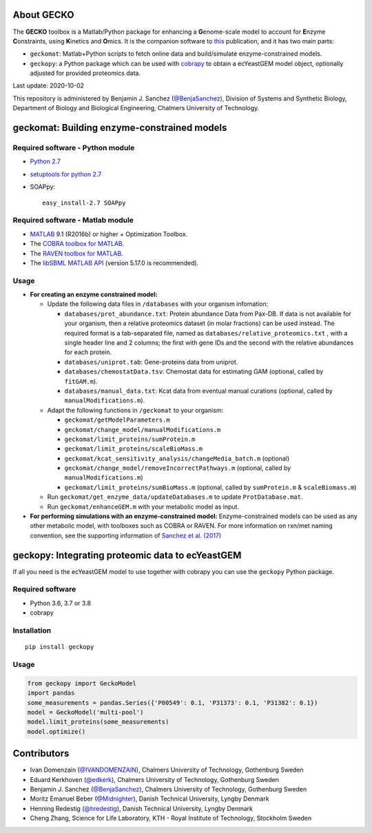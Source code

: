 .. image:: GECKO.png
   :align: center

|Current Version| |Build Status| |PyPI Version| |Docs Status| |Gitter|

About GECKO
-----------

The **GECKO** toolbox is a Matlab/Python package for enhancing a **G**\ enome-scale model to account for **E**\ nzyme **C**\ onstraints, using **K**\ inetics and **O**\ mics. It is the companion software to `this <http://www.dx.doi.org/10.15252/msb.20167411>`_ publication, and it has two main parts:

- ``geckomat``: Matlab+Python scripts to fetch online data and build/simulate enzyme-constrained models.
- ``geckopy``: a Python package which can be used with `cobrapy <https://opencobra.github.io/cobrapy/>`_ to obtain a ecYeastGEM model object, optionally adjusted for provided proteomics data.

Last update: 2020-10-02

This repository is administered by Benjamin J. Sanchez (`@BenjaSanchez <https://github.com/benjasanchez>`_), Division of Systems and Synthetic Biology, Department of Biology and Biological Engineering, Chalmers University of Technology.


geckomat: Building enzyme-constrained models
--------------------------------------------

Required software - Python module
~~~~~~~~~~~~~~~~~~~~~~~~~~~~~~~~~

- `Python 2.7 <https://www.python.org/>`_
- `setuptools for python 2.7 <http://www.lfd.uci.edu/~gohlke/pythonlibs/#setuptools>`_
- SOAPpy:

  ::

     easy_install-2.7 SOAPpy

Required software - Matlab module
~~~~~~~~~~~~~~~~~~~~~~~~~~~~~~~~~

- `MATLAB <http://www.mathworks.com/>`_ 9.1 (R2016b) or higher + Optimization Toolbox.
- The `COBRA toolbox for MATLAB <https://github.com/opencobra/cobratoolbox>`_.
- The `RAVEN toolbox for MATLAB <https://github.com/SysBioChalmers/RAVEN>`_.
- The `libSBML MATLAB API <https://sourceforge.net/projects/sbml/files/libsbml/MATLAB%20Interface>`_ (version 5.17.0 is recommended).

Usage
~~~~~

- **For creating an enzyme constrained model:**

  - Update the following data files in ``/databases`` with your organism infomation:

    - ``databases/prot_abundance.txt``: Protein abundance Data from Pax-DB. If data is not available for your organism, then a relative proteomics dataset (in molar fractions) can be used instead. The required format is a tab-separated file, named as ``databases/relative_proteomics.txt`` , with a single header line and 2 columns; the first with gene IDs and the second with the relative abundances for each protein.
    - ``databases/uniprot.tab``: Gene-proteins data from uniprot.
    - ``databases/chemostatData.tsv``: Chemostat data for estimating GAM (optional, called by ``fitGAM.m``).
    - ``databases/manual_data.txt``: Kcat data from eventual manual curations (optional, called by ``manualModifications.m``).

  - Adapt the following functions in ``/geckomat`` to your organism:

    - ``geckomat/getModelParameters.m``
    - ``geckomat/change_model/manualModifications.m``
    - ``geckomat/limit_proteins/sumProtein.m``
    - ``geckomat/limit_proteins/scaleBioMass.m``
    - ``geckomat/kcat_sensitivity_analysis/changeMedia_batch.m`` (optional)
    - ``geckomat/change_model/removeIncorrectPathways.m`` (optional, called by ``manualModifications.m``)
    - ``geckomat/limit_proteins/sumBioMass.m`` (optional, called by ``sumProtein.m`` & ``scaleBiomass.m``)

  - Run ``geckomat/get_enzyme_data/updateDatabases.m`` to update ``ProtDatabase.mat``.
  - Run ``geckomat/enhanceGEM.m`` with your metabolic model as input.

- **For performing simulations with an enzyme-constrained model:** Enzyme-constrained models can be used as any other metabolic model, with toolboxes such as COBRA or RAVEN. For more information on rxn/met naming convention, see the supporting information of `Sanchez et al. (2017) <https://dx.doi.org/10.15252/msb.20167411>`_

geckopy: Integrating proteomic data to ecYeastGEM
-------------------------------------------------

If all you need is the ecYeastGEM model to use together with cobrapy you can use the ``geckopy`` Python package.

Required software
~~~~~~~~~~~~~~~~~

- Python 3.6, 3.7 or 3.8
- cobrapy

Installation
~~~~~~~~~~~~

::

   pip install geckopy

Usage
~~~~~

.. code:: python

   from geckopy import GeckoModel
   import pandas
   some_measurements = pandas.Series({'P00549': 0.1, 'P31373': 0.1, 'P31382': 0.1})
   model = GeckoModel('multi-pool')
   model.limit_proteins(some_measurements)
   model.optimize()

Contributors
------------

- Ivan Domenzain (`@IVANDOMENZAIN <https://github.com/IVANDOMENZAIN>`_), Chalmers University of Technology, Gothenburg Sweden
- Eduard Kerkhoven (`@edkerk <https://github.com/edkerk>`_), Chalmers University of Technology, Gothenburg Sweden
- Benjamin J. Sanchez (`@BenjaSanchez <https://github.com/benjasanchez>`_), Chalmers University of Technology, Gothenburg Sweden
- Moritz Emanuel Beber (`@Midnighter <https://github.com/Midnighter>`_), Danish Technical University, Lyngby Denmark
- Henning Redestig (`@hredestig <https://github.com/hredestig>`_), Danish Technical University, Lyngby Denmark
- Cheng Zhang, Science for Life Laboratory, KTH - Royal Institute of Technology, Stockholm Sweden

.. |Current Version| image:: https://badge.fury.io/gh/sysbiochalmers%2Fgecko.svg
   :target: https://badge.fury.io/gh/sysbiochalmers%2Fgecko
.. |Build Status| image:: https://travis-ci.org/SysBioChalmers/GECKO.svg?branch=master
   :target: https://travis-ci.org/SysBioChalmers/GECKO
.. |PyPI Version| image:: https://badge.fury.io/py/geckopy.svg
   :target: https://badge.fury.io/py/geckopy
.. |Docs Status| image:: https://readthedocs.org/projects/geckotoolbox/badge/?version=latest
   :alt: Documentation Status
   :target: http://geckotoolbox.readthedocs.io/
.. |Gitter| image:: https://badges.gitter.im/SysBioChalmers/GECKO.svg
   :alt: Join the chat at https://gitter.im/SysBioChalmers/GECKO
   :target: https://gitter.im/SysBioChalmers/GECKO?utm_source=badge&utm_medium=badge&utm_campaign=pr-badge&utm_content=badge
